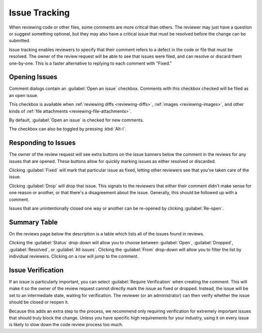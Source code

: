 .. _issue-tracking:

==============
Issue Tracking
==============

When reviewing code or other files, some comments are more critical than
others. The reviewer may just have a question or suggest something optional,
but they may also have a critical issue that must be resolved before the
change can be submitted.

Issue tracking enables reviewers to specify that their comment refers to
a defect in the code or file that must be resolved. The owner of the review
request will be able to see that issues were filed, and can resolve or discard
them one-by-one. This is a faster alternative to replying to each comment
with "Fixed."


Opening Issues
==============

Comment dialogs contain an :guilabel:`Open an issue` checkbox. Comments with
this checkbox checked will be filed as an open issue.

.. image:: comment-box.png

This checkbox is available when :ref:`reviewing diffs <reviewing-diffs>`,
:ref:`images <reviewing-images>`, and other kinds of
:ref:`file attachments <reviewing-file-attachments>`.

By default, :guilabel:`Open an issue` is checked for new comments.

The checkbox can also be toggled by pressing :kbd:`Alt-I`.


Responding to Issues
====================

The owner of the review request will see extra buttons on the issue banners
below the comment in the reviews for any issues that are opened. These
buttons allow for quickly marking issues as either resolved or discarded.

.. image:: open-issue.png

Clicking :guilabel:`Fixed` will mark that particular issue as fixed,
letting other reviewers see that you've taken care of the issue.

Clicking :guilabel:`Drop` will drop that issue. This signals to the
reviewers that either their comment didn't make sense for one reason or
another, or that there's a disagreement about the issue. Generally, this
should be followed up with a comment.

.. image:: resolved-issue.png

.. image:: dropped-issue.png

Issues that are unintentionally closed one way or another can be re-opened
by clicking :guilabel:`Re-open`.


Summary Table
=============

On the reviews page below the description is a table which lists all of the
issues found in reviews.

.. image:: issue-summary.png

Clicking the :guilabel:`Status` drop-down will allow you to choose between
:guilabel:`Open`, :guilabel:`Dropped`, :guilabel:`Resolved`, or
:guilabel:`All issues`. Clicking the :guilabel:`From` drop-down will allow
you to filter the list by individual reviewers. Clicking on a row will jump
to the comment.


.. _issue-verification:

Issue Verification
==================

If an issue is particularly important, you can select :guilabel:`Require
Verification` when creating the comment. This will make it so the owner of the
review request cannot directly mark the issue as fixed or dropped. Instead, the
issue will be set to an intermediate state, waiting for verification. The
reviewer (or an administrator) can then verify whether the issue should be
closed or reopen it.

Because this adds an extra step to the process, we recommend only requiring
verification for extremely important issues that should truly block the change.
Unless you have specific high requirements for your industry, using it on every
issue is likely to slow down the code review process too much.
